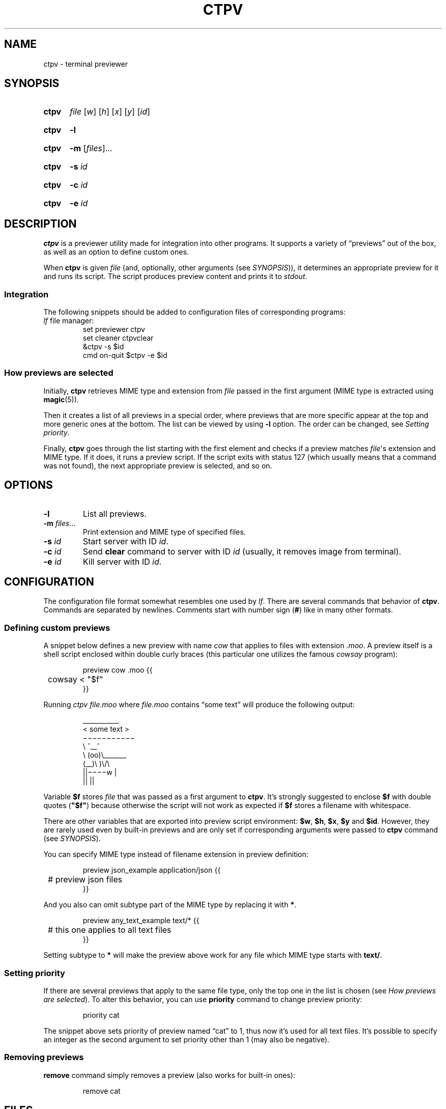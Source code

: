 .ds op \&.\|.\|.\&
.
.de Sy
.SY ctpv
..
.
.de Ys
.YS
..
.
.de Op
.RI [ "\\$1" "]\\$2"
..
.
.de Om
.Op "\\$1" \*(op
..
.
.de Bsi
\&\fB\\$1\fP \fI\\$2\fP\\$3
..
.
.de Ex
.PP
.IP
.EX
..
.
.de Ee
.EE
.PP
..
.
.
.TH CTPV 1 "June 2022" Linux "User Manuals"
.SH NAME
ctpv \- terminal previewer
.
.
.SH SYNOPSIS
.
.Sy
.I file
.Op w
.Op h
.Op x
.Op y
.Op id
.Ys
.
.Sy
.B \-l
.Ys
.
.Sy
.B \-m
.Om files
.Ys
.
.Sy
.B \-s
.I id
.Ys
.
.Sy
.B \-c
.I id
.Ys
.
.Sy
.B \-e
.I id
.Ys
.
.
.SH DESCRIPTION
.
.B ctpv
is a previewer utility made for integration into other programs.
It supports a variety of \(lqpreviews\(rq out of the box,
as well as an option to define custom ones.
.PP
.
When
.B ctpv
is given
.I file
(and, optionally, other arguments (see
.IR SYNOPSIS )),
it determines an appropriate preview for it and runs its script.
The script produces preview content and prints it to
.IR stdout .
.
.SS Integration
.
The following snippets should be added to configuration files
of corresponding programs:
.
.TP
\fIlf\fP file manager:
.EX
set previewer ctpv
set cleaner ctpvclear
&ctpv -s $id
cmd on-quit $ctpv -e $id
.EE
.
.SS How previews are selected
.
Initially,
.B ctpv
retrieves MIME type and extension from
.I file
passed in the first argument (MIME type is extracted using
.BR magic (5)).
.PP
.
Then it creates a list of all previews in a special order,
where previews that are more specific appear at the top
and more generic ones at the bottom.
The list can be viewed by using
.B \-l
option. The order can be changed, see
.IR "Setting priority" .
.PP
.
Finally,
.B ctpv
goes through the list starting with the first element
and checks if a preview matches
.IR file \(aqs
extension and MIME type.
If it does, it runs a preview script.
If the script exits with status 127
(which usually means that a command was not found),
the next appropriate preview is selected, and so on.
.
.
.SH OPTIONS
.
.TP
.B \-l
List all previews.
.
.TP
.Bsi \-m files \*(op
Print extension and MIME type of specified files.
.
.TP
.Bsi \-s id
Start server with ID
.IR id .
.
.TP
.Bsi \-c id
Send
.B clear
command to server with ID
.I id
(usually, it removes image from terminal).
.
.TP
.Bsi \-e id
Kill server with ID
.IR id .
.
.
.SH CONFIGURATION
.
The configuration file format somewhat resembles one used by
.IR lf .
There are several commands that 
behavior of
.BR ctpv .
Commands are separated by newlines.
Comments start with number sign
.RB ( # )
like in many other formats.
.
.SS Defining custom previews
.
A snippet below defines a new preview with name
.I cow
that applies to files with extension
.IR .moo .
A preview itself is a shell script enclosed within double curly
braces (this particular one utilizes the famous
.I cowsay
program):
.
.Ex
preview cow .moo {{
	cowsay < "$f"
}}
.Ee
.
Running
.I "ctpv\ file.moo"
where
.I file.moo
contains \(lqsome text\(rq will produce the following output:
.
.Ex
\#  ___________ 
\# < some text >
\#  ----------- 
\#         \   ^__^
\#          \  (oo)\_______
\#             (__)\       )\/\
\#                 ||----w |
\#                 ||     ||
\& \(ul\(ul\(ul\(ul\(ul\(ul\(ul\(ul\(ul\(ul\(ul 
\&< some text >
\& \(mi\(mi\(mi\(mi\(mi\(mi\(mi\(mi\(mi\(mi\(mi 
\&        \(rs   ^\(ul\(ul^
\&         \(rs  (oo)\(rs\(ul\(ul\(ul\(ul\(ul\(ul\(ul
\&            (\(ul\(ul)\(rs       )\(rs/\(rs
\&                ||\(mi\(mi\(mi\(miw |
\&                ||     ||
.Ee
.
Variable
.B $f
stores
.IR file
that was passed as a first argument to
.BR ctpv .
It's strongly suggested to enclose
.B $f
with double quotes
.RB ( \(dq$f\(dq )
because otherwise the script will not work as
expected if
.B $f
stores a filename with whitespace.
.PP
.
There are other variables that are exported into preview
script environment:
.BR $w ,
.BR $h ,
.BR $x ,
.BR $y
and
.BR $id .
However, they are rarely used even by built-in previews and
are only set if corresponding arguments were passed to
.B ctpv
command (see
.IR SYNOPSIS ).
.PP
.
You can specify MIME type instead of filename extension
in preview definition:
.
.Ex
preview json_example application/json {{
	# preview json files
}}
.Ee
.
And you also can omit subtype part of the MIME type
by replacing it with
.BR * .
.
.Ex
preview any_text_example text/* {{
	# this one applies to all text files
}}
.Ee
.
Setting subtype to
.B *
will make the preview above work for any file which MIME type starts with
.BR text/ .
.
.SS Setting priority
If there are several previews that apply to the same file type,
only the top one in the list is chosen (see
.IR "How previews are selected" ).
To alter this behavior, you can use
.B priority
command to change preview priority:
.
.Ex
priority cat
.Ee
.
The snippet above sets priority of preview named \(lqcat\(rq to 1,
thus now it's used for all text files.
It's possible to specify an integer as the second argument
to set priority other than 1 (may also be negative).
.
.SS Removing previews
.
.B remove
command simply removes a preview (also works for built-in ones):
.
.Ex
remove cat
.Ee
.
.
.SH FILES
.
.TP
.I $XDG_CONFIG_HOME/ctpv/config
Configuration file. If
.I $XDG_CONFIG_HOME
is empty or not set, defaults to
.IR $HOME/.config .
.
.
.SH SEE ALSO
.
.BR lf (1)
.
.
.SH AUTHOR
.
Written by Nikita Ivanov.

